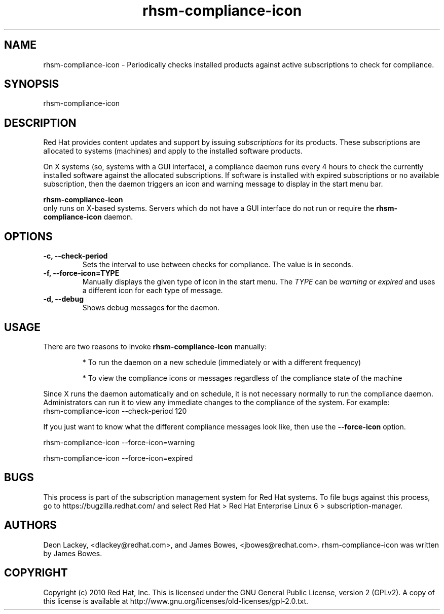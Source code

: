 .TH rhsm-compliance-icon 8 "January 31, 2011" "version 1.0" "Subscription Compliance Daemon"  Deon Lackey 
.SH NAME
rhsm-compliance-icon \- Periodically checks installed products against active subscriptions to check for compliance.

.SH SYNOPSIS
rhsm-compliance-icon

.SH DESCRIPTION
Red Hat provides content updates and support by issuing 
.I subscriptions
for its products. These subscriptions are allocated to systems (machines) and apply to the installed software products. 

.PP
On X systems (so, systems with a GUI interface), a compliance daemon runs every 4 hours to check the currently installed software against the allocated subscriptions. If software is installed with expired subscriptions or no available subscription, then the daemon triggers an icon and warning message to display in the start menu bar. 

.PP
.B rhsm-compliance-icon
 only runs on X-based systems. Servers which do not have a GUI interface do not run or require the 
.B rhsm-compliance-icon
daemon.

.SH OPTIONS
.TP
.B -c, --check-period
Sets the interval to use between checks for compliance. The value is in seconds.

.TP
.B -f, --force-icon=TYPE
Manually displays the given type of icon in the start menu. The 
.I TYPE
can be 
.I warning
or 
.I expired
and uses a different icon for each type of message.

.TP
.B -d, --debug
Shows debug messages for the daemon.

.SH USAGE
There are two reasons to invoke 
.B rhsm-compliance-icon 
manually:

.IP
* To run the daemon on a new schedule (immediately or with a different frequency)

.IP
* To view the compliance icons or messages regardless of the compliance state of the machine

.PP
Since X runs the daemon automatically and on schedule, it is not necessary normally to run the compliance daemon. Administrators can run it to view any immediate changes to the compliance of the system. For example:
.nf
rhsm-compliance-icon --check-period 120
.fi

.PP
If you just want to know what the different compliance messages look like, then use the 
.B --force-icon
option.

.nf
rhsm-compliance-icon --force-icon=warning

rhsm-compliance-icon --force-icon=expired
.fi

.SH BUGS
This process is part of the subscription management system for Red Hat systems. To file bugs against this process, go to https://bugzilla.redhat.com/ and select Red Hat > Red Hat Enterprise Linux 6 > subscription-manager.


.SH AUTHORS
Deon Lackey, <dlackey@redhat.com>, and James Bowes, <jbowes@redhat.com>. rhsm-compliance-icon was written by James Bowes.

.SH COPYRIGHT
Copyright (c) 2010 Red Hat, Inc. This is licensed under the GNU General Public License, version 2 (GPLv2). A copy of this license is available at http://www.gnu.org/licenses/old-licenses/gpl-2.0.txt.

